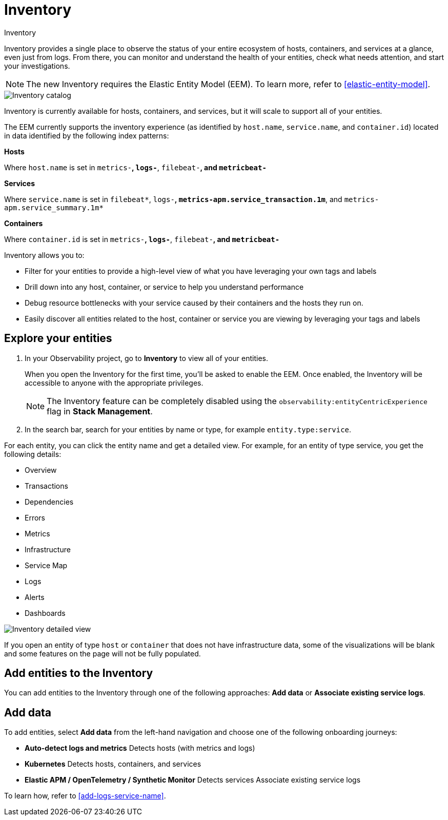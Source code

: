 [[inventory]]
= Inventory

++++
<titleabbrev>Inventory</titleabbrev>
++++

Inventory provides a single place to observe the status of your entire ecosystem of hosts, containers, and services at a glance, even just from logs. From there, you can monitor and understand the health of your entities, check what needs attention, and start your investigations.

NOTE: The new Inventory requires the Elastic Entity Model (EEM). To learn more, refer to <<elastic-entity-model>>.

[role="screenshot"]
image::./images/inventory-catalog.png[Inventory catalog]

Inventory is currently available for hosts, containers, and services, but it will scale to support all of your entities.

The EEM currently supports the inventory experience (as identified by `host.name`, `service.name`, and `container.id`) located in data identified by the following index patterns:

**Hosts**

Where `host.name` is set in `metrics-*`, `logs-*`, `filebeat-*`, and `metricbeat-*`

**Services**

Where `service.name` is set in `filebeat*`, `logs-*`, `metrics-apm.service_transaction.1m*`, and `metrics-apm.service_summary.1m*`

**Containers**

Where `container.id` is set in `metrics-*`, `logs-*`, `filebeat-*`, and `metricbeat-*`

Inventory allows you to:

- Filter for your entities to provide a high-level view of what you have leveraging your own tags and labels
- Drill down into any host, container, or service to help you understand performance
- Debug resource bottlenecks with your service caused by their containers and the hosts they run on.
- Easily discover all entities related to the host, container or service you are viewing by leveraging your tags and labels

[float]
[[explore-your-entities]]
== Explore your entities

. In your Observability project, go to **Inventory** to view all of your entities.
+
When you open the Inventory for the first time, you'll be asked to enable the EEM. Once enabled, the Inventory will be accessible to anyone with the appropriate privileges.
+
NOTE: The Inventory feature can be completely disabled using the `observability:entityCentricExperience` flag in **Stack Management**.

. In the search bar, search for your entities by name or type, for example `entity.type:service`.

For each entity, you can click the entity name and get a detailed view. For example, for an entity of type service, you get the following details:

- Overview
- Transactions
- Dependencies
- Errors
- Metrics
- Infrastructure
- Service Map
- Logs
- Alerts
- Dashboards

[role="screenshot"]
image::./images/inventory-entity-detailed-view.png[Inventory detailed view]

If you open an entity of type `host` or `container` that does not have infrastructure data, some of the visualizations will be blank and some features on the page will not be fully populated.

[float]
[[add-entities-to-inventory]]
== Add entities to the Inventory

You can add entities to the Inventory through one of the following approaches: **Add data** or **Associate existing service logs**.

[float]
[[add-data-entities]]
== Add data

To add entities, select **Add data** from the left-hand navigation and choose one of the following onboarding journeys:

- **Auto-detect logs and metrics**
Detects hosts (with metrics and logs)

- **Kubernetes**
Detects hosts, containers, and services

- **Elastic APM / OpenTelemetry / Synthetic Monitor**
Detects services
Associate existing service logs

To learn how, refer to <<add-logs-service-name>>.